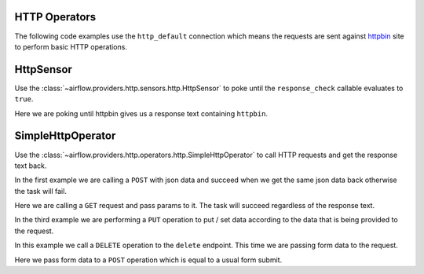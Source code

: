  .. Licensed to the Apache Software Foundation (ASF) under one
    or more contributor license agreements.  See the NOTICE file
    distributed with this work for additional information
    regarding copyright ownership.  The ASF licenses this file
    to you under the Apache License, Version 2.0 (the
    "License"); you may not use this file except in compliance
    with the License.  You may obtain a copy of the License at

 ..   http://www.apache.org/licenses/LICENSE-2.0

 .. Unless required by applicable law or agreed to in writing,
    software distributed under the License is distributed on an
    "AS IS" BASIS, WITHOUT WARRANTIES OR CONDITIONS OF ANY
    KIND, either express or implied.  See the License for the
    specific language governing permissions and limitations
    under the License.

HTTP Operators
==============

The following code examples use the ``http_default`` connection which means the requests are sent against
`httpbin <https://www.httpbin.org/>`__ site to perform basic HTTP operations.

.. _howto/operator:HttpSensor:

HttpSensor
==========

Use the :class:`~airflow.providers.http.sensors.http.HttpSensor` to poke until the ``response_check`` callable evaluates
to ``true``.

Here we are poking until httpbin gives us a response text containing ``httpbin``.

.. exampleinclude:: /../airflow/providers/http/example_dags/example_http.py
    :language: python
    :start-after: [START howto_operator_http_http_sensor_check]
    :end-before: [END howto_operator_http_http_sensor_check]

.. _howto/operator:SimpleHttpOperator:

SimpleHttpOperator
==================

Use the :class:`~airflow.providers.http.operators.http.SimpleHttpOperator` to call HTTP requests and get
the response text back.

In the first example we are calling a ``POST`` with json data and succeed when we get the same json data back
otherwise the task will fail.

.. exampleinclude:: /../airflow/providers/http/example_dags/example_http.py
    :language: python
    :start-after: [START howto_operator_http_task_post_op]
    :end-before: [END howto_operator_http_task_post_op]

Here we are calling a ``GET`` request and pass params to it. The task will succeed regardless of the response text.

.. exampleinclude:: /../airflow/providers/http/example_dags/example_http.py
    :language: python
    :start-after: [START howto_operator_http_task_get_op]
    :end-before: [END howto_operator_http_task_get_op]

In the third example we are performing a ``PUT`` operation to put / set data according to the data that is being
provided to the request.

.. exampleinclude:: /../airflow/providers/http/example_dags/example_http.py
    :language: python
    :start-after: [START howto_operator_http_task_put_op]
    :end-before: [END howto_operator_http_task_put_op]

In this example we call a ``DELETE`` operation to the ``delete`` endpoint. This time we are passing form data to the
request.

.. exampleinclude:: /../airflow/providers/http/example_dags/example_http.py
    :language: python
    :start-after: [START howto_operator_http_task_del_op]
    :end-before: [END howto_operator_http_task_del_op]

Here we pass form data to a ``POST`` operation which is equal to a usual form submit.

.. exampleinclude:: /../airflow/providers/http/example_dags/example_http.py
    :language: python
    :start-after: [START howto_operator_http_task_post_op_formenc]
    :end-before: [END howto_operator_http_task_post_op_formenc]
